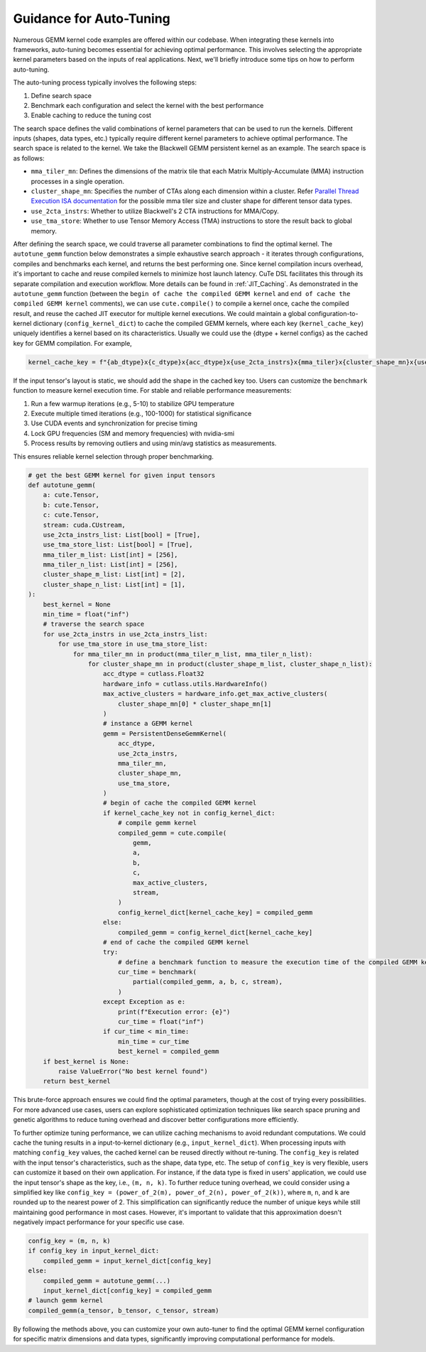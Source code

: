 .. _autotuning_gemm:

Guidance for Auto-Tuning
============================= 

.. contents:: Table of Contents
   :depth: 2
   :local:

Numerous GEMM kernel code examples are offered within our codebase. 
When integrating these kernels into frameworks, auto-tuning becomes essential 
for achieving optimal performance. This involves selecting the appropriate 
kernel parameters based on the inputs of real applications.
Next, we'll briefly introduce some tips on how to perform auto-tuning.

The auto-tuning process typically involves the following steps:

1. Define search space
2. Benchmark each configuration and select the kernel with the best performance
3. Enable caching to reduce the tuning cost

The search space defines the valid combinations of kernel parameters that can be used to run the kernels. 
Different inputs (shapes, data types, etc.) typically require different kernel parameters to achieve optimal performance.
The search space is related to the kernel. We take the Blackwell GEMM persistent kernel as an example. 
The search space is as follows:

- ``mma_tiler_mn``: Defines the dimensions of the matrix tile that each Matrix Multiply-Accumulate (MMA) instruction processes in a single operation. 
- ``cluster_shape_mn``: Specifies the number of CTAs along each dimension within a cluster. Refer `Parallel Thread Execution ISA documentation <https://docs.nvidia.com/cuda/parallel-thread-execution/index.html#tensorcore-5th-generation-family-instructions>`_ for the possible mma tiler size and cluster shape for different tensor data types.
- ``use_2cta_instrs``: Whether to utilize Blackwell's 2 CTA instructions for MMA/Copy.
- ``use_tma_store``: Whether to use Tensor Memory Access (TMA) instructions to store the result back to global memory.

After defining the search space, we could traverse all parameter combinations to find the optimal kernel. 
The ``autotune_gemm`` function below demonstrates a simple exhaustive search approach - it iterates 
through configurations, compiles and benchmarks each kernel, and returns the best performing one.
Since kernel compilation incurs overhead, it's important to cache and reuse compiled kernels 
to minimize host launch latency. CuTe DSL facilitates this through its separate compilation 
and execution workflow. More details can be found in :ref:`JIT_Caching`.
As demonstrated in the ``autotune_gemm`` function 
(between the ``begin of cache the compiled GEMM kernel`` and ``end of cache the compiled GEMM kernel`` comments), 
we can use ``cute.compile()`` to compile a kernel once, cache the compiled result, and reuse the cached JIT executor for multiple kernel 
executions. We could maintain a global configuration-to-kernel dictionary (``config_kernel_dict``) to cache the compiled GEMM kernels, 
where each key (``kernel_cache_key``) uniquely identifies a kernel based on its characteristics.
Usually we could use the {dtype + kernel configs} as the cached key for GEMM compilation. For example, 

.. code-block:: python

    kernel_cache_key = f"{ab_dtype}x{c_dtype}x{acc_dtype}x{use_2cta_instrs}x{mma_tiler}x{cluster_shape_mn}x{use_tma_store}"

If the input tensor's layout is static, we should add the shape in the cached key too.
Users can customize the ``benchmark`` function to measure kernel execution time.
For stable and reliable performance measurements:

1. Run a few warmup iterations (e.g., 5-10) to stabilize GPU temperature
2. Execute multiple timed iterations (e.g., 100-1000) for statistical significance
3. Use CUDA events and synchronization for precise timing
4. Lock GPU frequencies (SM and memory frequencies) with nvidia-smi
5. Process results by removing outliers and using min/avg statistics as measurements.

This ensures reliable kernel selection through proper benchmarking.

.. code-block:: python

    # get the best GEMM kernel for given input tensors
    def autotune_gemm(
        a: cute.Tensor,
        b: cute.Tensor,
        c: cute.Tensor,
        stream: cuda.CUstream,
        use_2cta_instrs_list: List[bool] = [True],
        use_tma_store_list: List[bool] = [True],
        mma_tiler_m_list: List[int] = [256],
        mma_tiler_n_list: List[int] = [256],
        cluster_shape_m_list: List[int] = [2],
        cluster_shape_n_list: List[int] = [1],
    ):
        best_kernel = None
        min_time = float("inf")
        # traverse the search space
        for use_2cta_instrs in use_2cta_instrs_list:
            for use_tma_store in use_tma_store_list:
                for mma_tiler_mn in product(mma_tiler_m_list, mma_tiler_n_list):
                    for cluster_shape_mn in product(cluster_shape_m_list, cluster_shape_n_list):
                        acc_dtype = cutlass.Float32
                        hardware_info = cutlass.utils.HardwareInfo()
                        max_active_clusters = hardware_info.get_max_active_clusters(
                            cluster_shape_mn[0] * cluster_shape_mn[1]
                        )
                        # instance a GEMM kernel
                        gemm = PersistentDenseGemmKernel(
                            acc_dtype,
                            use_2cta_instrs,
                            mma_tiler_mn,
                            cluster_shape_mn,
                            use_tma_store,
                        )
                        # begin of cache the compiled GEMM kernel
                        if kernel_cache_key not in config_kernel_dict:
                            # compile gemm kernel
                            compiled_gemm = cute.compile(
                                gemm,
                                a,
                                b,
                                c,
                                max_active_clusters,
                                stream,
                            )
                            config_kernel_dict[kernel_cache_key] = compiled_gemm
                        else:
                            compiled_gemm = config_kernel_dict[kernel_cache_key]
                        # end of cache the compiled GEMM kernel
                        try:
                            # define a benchmark function to measure the execution time of the compiled GEMM kernel
                            cur_time = benchmark(
                                partial(compiled_gemm, a, b, c, stream),
                            )
                        except Exception as e:
                            print(f"Execution error: {e}")
                            cur_time = float("inf")
                        if cur_time < min_time:
                            min_time = cur_time
                            best_kernel = compiled_gemm
        if best_kernel is None:
            raise ValueError("No best kernel found")
        return best_kernel

This brute-force approach ensures we could find the optimal parameters, though at the cost of trying every possibilities.
For more advanced use cases, users can explore sophisticated optimization 
techniques like search space pruning and genetic algorithms to reduce tuning overhead and discover better 
configurations more efficiently.

To further optimize tuning performance, we can utilize caching mechanisms to avoid redundant computations.
We could cache the tuning results in a input-to-kernel dictionary (e.g., ``input_kernel_dict``). 
When processing inputs with matching ``config_key`` values, the cached kernel can be reused directly without re-tuning. 
The ``config_key`` is related with the input tensor's characteristics, such as the shape, data type, etc. 
The setup of ``config_key`` is very flexible, users can customize it based on their own application.
For instance, if the data type is fixed in users' application, we could use the input tensor's shape as the key, i.e., ``(m, n, k)``. 
To further reduce tuning overhead, we could consider using a simplified key like ``config_key = (power_of_2(m), power_of_2(n), power_of_2(k))``, 
where ``m``, ``n``, and ``k`` are rounded up to the nearest power of 2. This simplification can significantly reduce the number 
of unique keys while still maintaining good performance in most cases. However, it's important to validate that this 
approximation doesn't negatively impact performance for your specific use case. 

.. code-block:: python

    config_key = (m, n, k)
    if config_key in input_kernel_dict:
        compiled_gemm = input_kernel_dict[config_key]
    else:
        compiled_gemm = autotune_gemm(...)
        input_kernel_dict[config_key] = compiled_gemm
    # launch gemm kernel
    compiled_gemm(a_tensor, b_tensor, c_tensor, stream)

By following the methods above, you can customize your own auto-tuner to find the optimal GEMM kernel configuration 
for specific matrix dimensions and data types, significantly improving computational performance for models.
